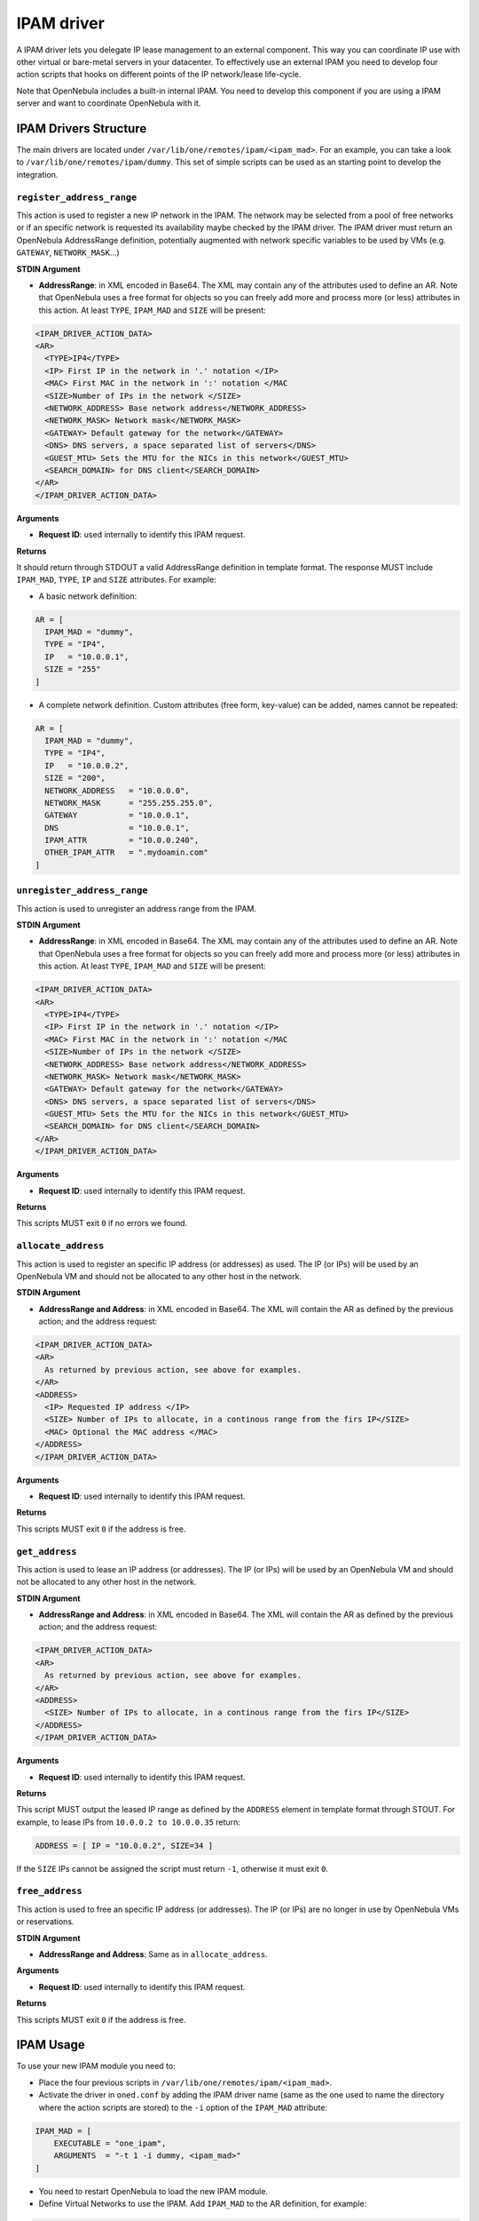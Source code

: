 .. _devel-ipam:

===========
IPAM driver
===========

A IPAM driver lets you delegate IP lease management to an external component. This way you can coordinate IP use with other virtual or bare-metal servers in your datacenter. To effectively use an external IPAM you need to develop four action scripts that hooks on different points of the IP network/lease life-cycle.

Note that OpenNebula includes a built-in internal IPAM. You need to develop this component if you are using a IPAM server and want to coordinate OpenNebula with it.

IPAM Drivers Structure
================================================================================

The main drivers are located under ``/var/lib/one/remotes/ipam/<ipam_mad>``. For an example, you can take a look to ``/var/lib/one/remotes/ipam/dummy``. This set of simple scripts can be used as an starting point to develop the integration.

``register_address_range``
~~~~~~~~~~~~~~~~~~~~~~~~~~~~~~~~~~~~~~~~~~~~~~~~~~~~~~~~~~~~~~~~~~~~~~~~~~~~~~~~

This action is used to register a new IP network in the IPAM. The network may be selected from a pool of free networks or if an specific network is requested its availability maybe checked by the IPAM driver. The IPAM driver must return an OpenNebula AddressRange definition, potentially augmented with network specific variables to be used by VMs (e.g. ``GATEWAY``, ``NETWORK_MASK``...)

**STDIN Argument**

* **AddressRange**: in XML encoded in Base64. The XML may contain any of the attributes used to define an AR. Note that OpenNebula uses a free format for objects so you can freely add more and process more (or less) attributes in this action. At least ``TYPE``, ``IPAM_MAD`` and ``SIZE`` will be present:

.. code::

  <IPAM_DRIVER_ACTION_DATA>
  <AR>
    <TYPE>IP4</TYPE>
    <IP> First IP in the network in '.' notation </IP>
    <MAC> First MAC in the network in ':' notation </MAC
    <SIZE>Number of IPs in the network </SIZE>
    <NETWORK_ADDRESS> Base network address</NETWORK_ADDRESS>
    <NETWORK_MASK> Network mask</NETWORK_MASK>
    <GATEWAY> Default gateway for the network</GATEWAY>
    <DNS> DNS servers, a space separated list of servers</DNS>
    <GUEST_MTU> Sets the MTU for the NICs in this network</GUEST_MTU>
    <SEARCH_DOMAIN> for DNS client</SEARCH_DOMAIN>
  </AR>
  </IPAM_DRIVER_ACTION_DATA>

**Arguments**

* **Request ID**: used internally to identify this IPAM request.

**Returns**

It should return through STDOUT a valid AddressRange definition in template format. The response MUST include ``IPAM_MAD``, ``TYPE``, ``IP`` and ``SIZE`` attributes. For example:

* A basic network definition:

.. code::

    AR = [
      IPAM_MAD = "dummy",
      TYPE = "IP4",
      IP   = "10.0.0.1",
      SIZE = "255"
    ]

* A complete network definition. Custom attributes (free form, key-value) can be added, names cannot be repeated:

.. code::

    AR = [
      IPAM_MAD = "dummy",
      TYPE = "IP4",
      IP   = "10.0.0.2",
      SIZE = "200",
      NETWORK_ADDRESS   = "10.0.0.0",
      NETWORK_MASK      = "255.255.255.0",
      GATEWAY           = "10.0.0.1",
      DNS               = "10.0.0.1",
      IPAM_ATTR         = "10.0.0.240",
      OTHER_IPAM_ATTR   = ".mydoamin.com"
    ]

``unregister_address_range``
~~~~~~~~~~~~~~~~~~~~~~~~~~~~~~~~~~~~~~~~~~~~~~~~~~~~~~~~~~~~~~~~~~~~~~~~~~~~~~~~

This action is used to unregister an address range from the IPAM.

**STDIN Argument**

* **AddressRange**: in XML encoded in Base64. The XML may contain any of the attributes used to define an AR. Note that OpenNebula uses a free format for objects so you can freely add more and process more (or less) attributes in this action. At least ``TYPE``, ``IPAM_MAD`` and ``SIZE`` will be present:

.. code::

  <IPAM_DRIVER_ACTION_DATA>
  <AR>
    <TYPE>IP4</TYPE>
    <IP> First IP in the network in '.' notation </IP>
    <MAC> First MAC in the network in ':' notation </MAC
    <SIZE>Number of IPs in the network </SIZE>
    <NETWORK_ADDRESS> Base network address</NETWORK_ADDRESS>
    <NETWORK_MASK> Network mask</NETWORK_MASK>
    <GATEWAY> Default gateway for the network</GATEWAY>
    <DNS> DNS servers, a space separated list of servers</DNS>
    <GUEST_MTU> Sets the MTU for the NICs in this network</GUEST_MTU>
    <SEARCH_DOMAIN> for DNS client</SEARCH_DOMAIN>
  </AR>
  </IPAM_DRIVER_ACTION_DATA>

**Arguments**

* **Request ID**: used internally to identify this IPAM request.

**Returns**

This scripts MUST exit ``0`` if no errors we found.

``allocate_address``
~~~~~~~~~~~~~~~~~~~~~~~~~~~~~~~~~~~~~~~~~~~~~~~~~~~~~~~~~~~~~~~~~~~~~~~~~~~~~~~~

This action is used to register an specific IP address (or addresses) as used. The IP (or IPs)  will be used by an OpenNebula VM and should not be allocated to any other host in the network.

**STDIN Argument**

* **AddressRange and Address**: in XML encoded in Base64. The XML will contain the AR as defined by the previous action; and the address request:

.. code::

  <IPAM_DRIVER_ACTION_DATA>
  <AR>
    As returned by previous action, see above for examples.
  </AR>
  <ADDRESS>
    <IP> Requested IP address </IP>
    <SIZE> Number of IPs to allocate, in a continous range from the firs IP</SIZE>
    <MAC> Optional the MAC address </MAC>
  </ADDRESS>
  </IPAM_DRIVER_ACTION_DATA>

**Arguments**

* **Request ID**: used internally to identify this IPAM request.

**Returns**

This scripts MUST exit ``0`` if the address is free.

``get_address``
~~~~~~~~~~~~~~~~~~~~~~~~~~~~~~~~~~~~~~~~~~~~~~~~~~~~~~~~~~~~~~~~~~~~~~~~~~~~~~~~

This action is used to lease an IP address (or addresses). The IP (or IPs)  will be used by an OpenNebula VM and should not be allocated to any other host in the network.

**STDIN Argument**

* **AddressRange and Address**: in XML encoded in Base64. The XML will contain the AR as defined by the previous action; and the address request:

.. code::

  <IPAM_DRIVER_ACTION_DATA>
  <AR>
    As returned by previous action, see above for examples.
  </AR>
  <ADDRESS>
    <SIZE> Number of IPs to allocate, in a continous range from the firs IP</SIZE>
  </ADDRESS>
  </IPAM_DRIVER_ACTION_DATA>

**Arguments**

* **Request ID**: used internally to identify this IPAM request.

**Returns**

This script MUST output the leased IP range as defined by the ``ADDRESS`` element in template format through STOUT. For example, to lease IPs from ``10.0.0.2 to 10.0.0.35`` return:

.. code::

  ADDRESS = [ IP = "10.0.0.2", SIZE=34 ]

If the ``SIZE`` IPs cannot be assigned the script must return ``-1``, otherwise it must exit ``0``.

``free_address``
~~~~~~~~~~~~~~~~~~~~~~~~~~~~~~~~~~~~~~~~~~~~~~~~~~~~~~~~~~~~~~~~~~~~~~~~~~~~~~~~

This action is used to free an specific IP address (or addresses). The IP (or IPs)  are no longer in use by OpenNebula VMs or reservations.

**STDIN Argument**

* **AddressRange and Address**: Same as in ``allocate_address``.

**Arguments**

* **Request ID**: used internally to identify this IPAM request.

**Returns**

This scripts MUST exit ``0`` if the address is free.

IPAM Usage
================================================================================

To use your new IPAM module you need to:

* Place the four previous scripts in ``/var/lib/one/remotes/ipam/<ipam_mad>``.
* Activate the driver in ``oned.conf`` by adding the IPAM driver name (same as the one used to name the directory where the action scripts are stored) to the ``-i`` option of the ``IPAM_MAD`` attribute:

.. code::

    IPAM_MAD = [
        EXECUTABLE = "one_ipam",
        ARGUMENTS  = "-t 1 -i dummy, <ipam_mad>"
    ]

* You need to restart OpenNebula to load the new IPAM module.
* Define Virtual Networks to use the IPAM. Add ``IPAM_MAD`` to the AR definition, for example:

.. code::

  NAME = "IPAM Network"

  BRIDGE  = "br0"
  VNM_MAD = "dummy"

  AR = [
    SIZE     = 21,
    IPAM_MAD = <ipam_mad>
   ]

Any VM (or VNET reservation) from IPAM Network will contact the IPAM using your drivers.

